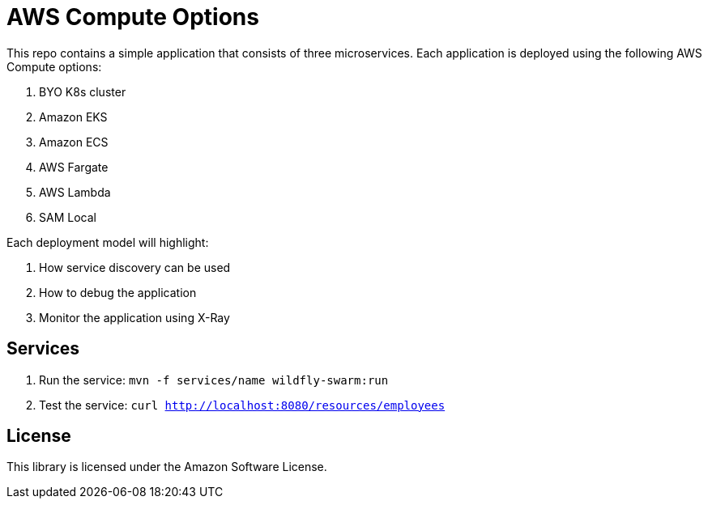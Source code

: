 = AWS Compute Options

This repo contains a simple application that consists of three microservices. Each application is deployed using the following AWS Compute options:

. BYO K8s cluster
. Amazon EKS
. Amazon ECS
. AWS Fargate
. AWS Lambda
. SAM Local

Each deployment model will highlight:

. How service discovery can be used
. How to debug the application
. Monitor the application using X-Ray

== Services

. Run the service: `mvn -f services/name wildfly-swarm:run`
. Test the service: `curl http://localhost:8080/resources/employees`

== License

This library is licensed under the Amazon Software License.

